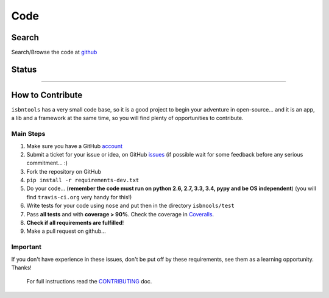 ====
Code
====



Search
------

Search/Browse the code at github_



Status
------

.. image:: https://pypip.in/d/isbntools/badge.svg?style=flat
    :target: https://pypi.python.org/pypi/isbntools/
    :alt: Downloads

.. image:: https://pypip.in/v/isbntools/badge.svg?style=flat
    :target: https://pypi.python.org/pypi/isbntools/
    :alt: Latest Version

.. image:: https://pypip.in/format/isbntools/badge.svg?style=flat
    :target: https://pypi.python.org/pypi/isbntools/
    :alt: Download format

.. image:: https://pypip.in/py_versions/isbntools/badge.svg?style=flat
    :target: https://pypi.python.org/pypi/isbntools/
    :alt: Python Versions

.. image:: https://pypip.in/license/isbntools/badge.svg?style=flat
    :target: https://pypi.python.org/pypi/isbntools/
    :alt: License

.. image:: https://img.shields.io/badge/Sourcegraph-Status-blue.svg
    :target: https://sourcegraph.com/github.com/xlcnd/isbntools
    :alt: Graph

.. image:: https://coveralls.io/repos/xlcnd/isbntools/badge.svg?branch=v4.3.4
    :target: https://coveralls.io/r/xlcnd/isbntools?branch=v4.3.4
    :alt: Coverage

.. image:: https://travis-ci.org/xlcnd/isbntools.svg?branch=v4.3.4
    :target: https://travis-ci.org/xlcnd/isbntools
    :alt: Built Status

.. image:: https://ci.appveyor.com/api/projects/status/github/xlcnd/isbntools?branch=v4.3.4&svg=true
    :target: https://ci.appveyor.com/project/xlcnd/isbntools
    :alt: Windows Built Status

.. image:: https://anaconda.org/auto/isbntools/badges/installer/conda.svg   
    :target: https://conda.anaconda.org/auto
    :alt: Anaconda Installer

-------------------------------------------------------------------------------------------------------


How to Contribute
-----------------

``isbntools`` has a very small code base, so it is a good project to begin your
adventure in open-source... and it is an app, a lib and a framework at the same
time, so you will find plenty of opportunities to contribute.


Main Steps
^^^^^^^^^^

1. Make sure you have a GitHub account_
2. Submit a ticket for your issue or idea,
   on GitHub issues_
   (if possible wait for some feedback before any serious commitment... :)
3. Fork the repository on GitHub
4. ``pip install -r requirements-dev.txt``
5. Do your code... (**remember the code must run on python 2.6, 2.7, 3.3, 3.4, pypy
   and be OS independent**) (you will find ``travis-ci.org`` very handy for this!)
6. Write tests for your code using ``nose`` and put then in the directory ``isbnools/test``
7. Pass **all tests** and with **coverage > 90%**.
   Check the coverage in Coveralls_.
8. **Check if all requirements are fulfilled**!
9. Make a pull request on github...



Important
^^^^^^^^^

If you don't have experience in these issues, don't be put off by these requirements,
see them as a learning opportunity. Thanks!

     For full instructions read the CONTRIBUTING_ doc.



.. _github: http://bit.ly/1oTm5ze
.. _account: https://github.com/signup/free
.. _issues: https://github.com/xlcnd/isbntools/issues
.. _Coveralls: http://bit.ly/1mWwjuE
.. _CONTRIBUTING: http://bit.ly/1jcxq8W

